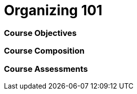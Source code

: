 // This is a skeleton. Duplicate this file and edit, do not modifiy this file
= Organizing 101

=== Course Objectives
// List what your students will learn from the course here




=== Course Composition
// What will your course look like? Lecture? Hands-on?

=== Course Assessments
// How will students be assessed for their knowledge?

